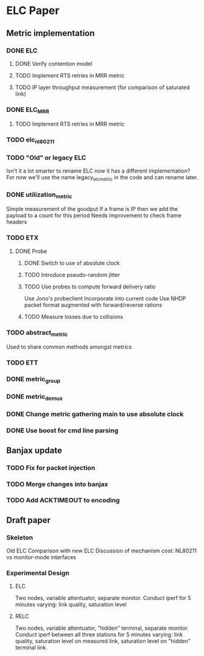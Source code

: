 * ELC Paper

** Metric implementation
*** DONE ELC
**** DONE Verify contention model
**** TODO Implement RTS retries in MRR metric
**** TODO IP layer throughput measurement (for comparison of saturated link)
*** DONE ELC_MRR
**** TODO Implement RTS retries in MRR metric
*** TODO elc_nl80211
*** TODO "Old" or legacy ELC
	 Isn't it a lot smarter to rename ELC now it has a different
implementation?  For now we'll use the name legacy_elc_metric in the
code and can rename later.
*** DONE utilization_metric
Simple measurement of the goodput
If a frame is IP then we add the payload to a count for this period
Needs improvement to check frame headers
*** TODO ETX
**** DONE Probe
***** DONE Switch to use of absolute clock
***** TODO Introduce pseudo-random jitter
***** TODO Use probes to compute forward delivery ratio
		Use Jono's probeclient
		Incorporate into current code
		Use NHDP packet format augmented with forward/reverse rations
***** TODO Measure losses due to collisions
*** TODO abstract_metric
Used to share common methods amongst metrics
*** TODO ETT
*** DONE metric_group
*** DONE metric_demux

*** DONE Change metric gathering main to use absolute clock
*** DONE Use boost for cmd line parsing

** Banjax update
*** TODO Fix for packet injection
*** TODO Merge changes into  banjax
*** TODO Add ACKTIMEOUT to encoding

** Draft paper
*** Skeleton
Old ELC
Comparison with new ELC
Discussion of mechanism cost: NL80211 vs monitor-mode interfaces
*** Experimental Design
**** ELC 
Two nodes, variable attentuator, separate monitor.
Conduct iperf for 5 minutes varying: link quality, saturation level
**** RELC
Two nodes, variable attentuator, "hidden" terminal, separate monitor.
Conduct iperf between all three stations for 5 minutes varying: link
quality, saturation level on measured link, saturation level on
"hidden" terminal link.
